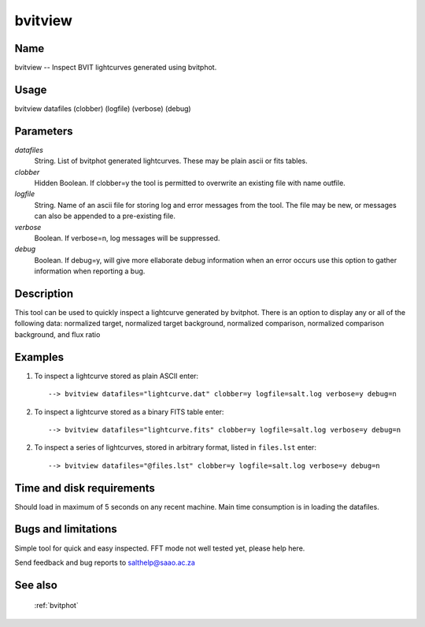 .. _bvitview:

********
bvitview
********


Name
====

bvitview -- Inspect BVIT lightcurves generated using bvitphot.

Usage
=====

bvitview datafiles (clobber) (logfile) (verbose) (debug)

Parameters
==========


*datafiles*
    String. List of bvitphot generated lightcurves. These may be plain ascii or fits tables.

*clobber*
    Hidden Boolean. If clobber=y the tool is permitted to overwrite an existing
    file with name outfile.

*logfile*
    String. Name of an ascii file for storing log and error messages
    from the tool. The file may be new, or messages can also be appended to a
    pre-existing file.

*verbose*
    Boolean. If verbose=n, log messages will be suppressed.

*debug*
    Boolean. If debug=y, will give more ellaborate debug information when an error occurs use this option to gather information when reporting a bug.

Description
===========


This tool can be used to quickly inspect a lightcurve generated by bvitphot.
There is an option to display any or all of the following data: normalized target, normalized target background, normalized comparison, normalized comparison background, and flux ratio

Examples
========

1. To inspect a lightcurve stored as plain ASCII enter::

    --> bvitview datafiles="lightcurve.dat" clobber=y logfile=salt.log verbose=y debug=n

2. To inspect a lightcurve stored as a binary FITS table enter::

    --> bvitview datafiles="lightcurve.fits" clobber=y logfile=salt.log verbose=y debug=n

2. To inspect a series of lightcurves, stored in arbitrary format, listed in ``files.lst`` enter::

    --> bvitview datafiles="@files.lst" clobber=y logfile=salt.log verbose=y debug=n

Time and disk requirements
==========================

Should load in maximum of 5 seconds on any recent machine.
Main time consumption is in loading the datafiles.


Bugs and limitations
====================

Simple tool for quick and easy inspected.
FFT mode not well tested yet, please help here.

Send feedback and bug reports to salthelp@saao.ac.za

See also
========

 :ref:`bvitphot`